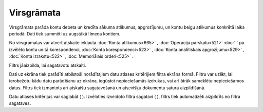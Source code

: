 .. 524 Virsgrāmata*************** 


Virsgrāmata parāda kontu debeta un kredīta sākuma atlikumus,
apgrozījumu, un kontu beigu atlikumus konkrētā laika periodā. Dati
tiek summēti uz augstākā līmeņa kontiem.

|images_ozols/24950.png| No virsgrāmatas var atvērt atskaitē iekļautā
:doc:`Konta atlikumus<665>` , :doc:`Operāciju pārskatu<521>` :doc:` `
pa izvēlēto kontu un tā korespondenci, :doc:`Konta korespondenci<523>`
, :doc:`Konta analītiskais apgrozījumu<529>` , :doc:`Konta
izrakstu<522>` , :doc:`Memoriālais orderi<525>` .



Filtrs jāaizpilda, lai sagatavotu atskaiti.

Dati uz ekrāna tiek parādīti atbilstoši norādītajiem datu atlases
kritērijiem filtra ekrāna formā. Filtru var uzlikt, lai ierobežotu
kādu datu parādīšanu uz ekrāna, iegūstot nepieciešamās izdrukas, vai
arī ātrāk sameklētu nepieciešamos datus. Filtrs tiek izmantots arī
atskaišu sagatavošanā un atsevišķu dokumentu satura aizpildīšanā.

Datu atlases kritērijus var saglabāt ( |images_ozols/24938.png| ).
Izvēloties izveidoto filtra sagatavi ( |images_ozols/24943.png| ),
filtrs tiek automatizēti aizpildīts no filtra sagataves.

.. |images_ozols/24950.png| image:: images_ozols/24950.png
       :scale: 100%

.. |images_ozols/24938.png| image:: images_ozols/24938.png
       :scale: 100%

.. |images_ozols/24943.png| image:: images_ozols/24943.png
       :scale: 100%

 